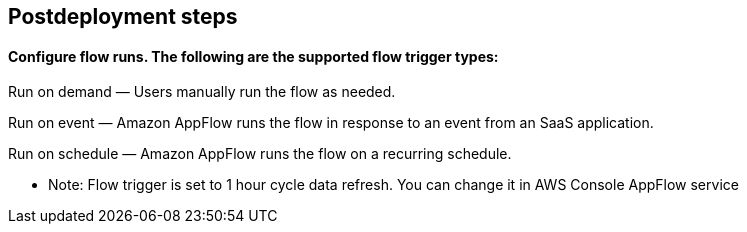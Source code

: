 // Include any postdeployment steps here, such as steps necessary to test that the deployment was successful. If there are no postdeployment steps, leave this file empty.

== Postdeployment steps

==== Configure flow runs. The following are the supported flow trigger types:

Run on demand — Users manually run the flow as needed.

Run on event — Amazon AppFlow runs the flow in response to an event from an SaaS application.

Run on schedule — Amazon AppFlow runs the flow on a recurring schedule.

* Note:  Flow trigger is set to 1 hour cycle data refresh. You can change it in AWS Console AppFlow service


